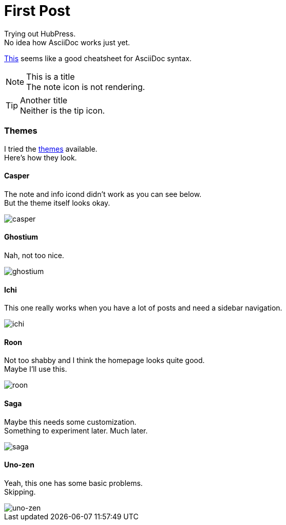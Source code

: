 = First Post
:hp-tags: HubPress, AsciiDoc

Trying out HubPress. +
No idea how AsciiDoc works just yet.

link:https://powerman.name/doc/asciidoc[This] seems like a good cheatsheet for AsciiDoc syntax.

.This is a title
NOTE: The note icon is not rendering.

.Another title
TIP: Neither is the tip icon.

=== Themes
I tried the link:https://github.com/HubPress/hubpress.io/tree/master/themes[themes] available. +
Here's how they look.

==== Casper
The note and info icond didn't work as you can see below. +
But the theme itself looks okay.

image::/images/casper-screenshot.png[casper]

==== Ghostium
Nah, not too nice.

image::/images/ghostium-screenshot.png[ghostium]

==== Ichi
This one really works when you have a lot of posts and need a sidebar navigation.

image::/images/ichi-screenshot.png[ichi]

==== Roon
Not too shabby and I think the homepage looks quite good. +
Maybe I'll use this.

image::/images/roon-screenshot.png[roon]

==== Saga
Maybe this needs some customization. +
Something to experiment later. Much later.

image::/images/saga-screenshot.png[saga]

==== Uno-zen
Yeah, this one has some basic problems. +
Skipping.

image::/images/uno-zen-screenshot.png[uno-zen]